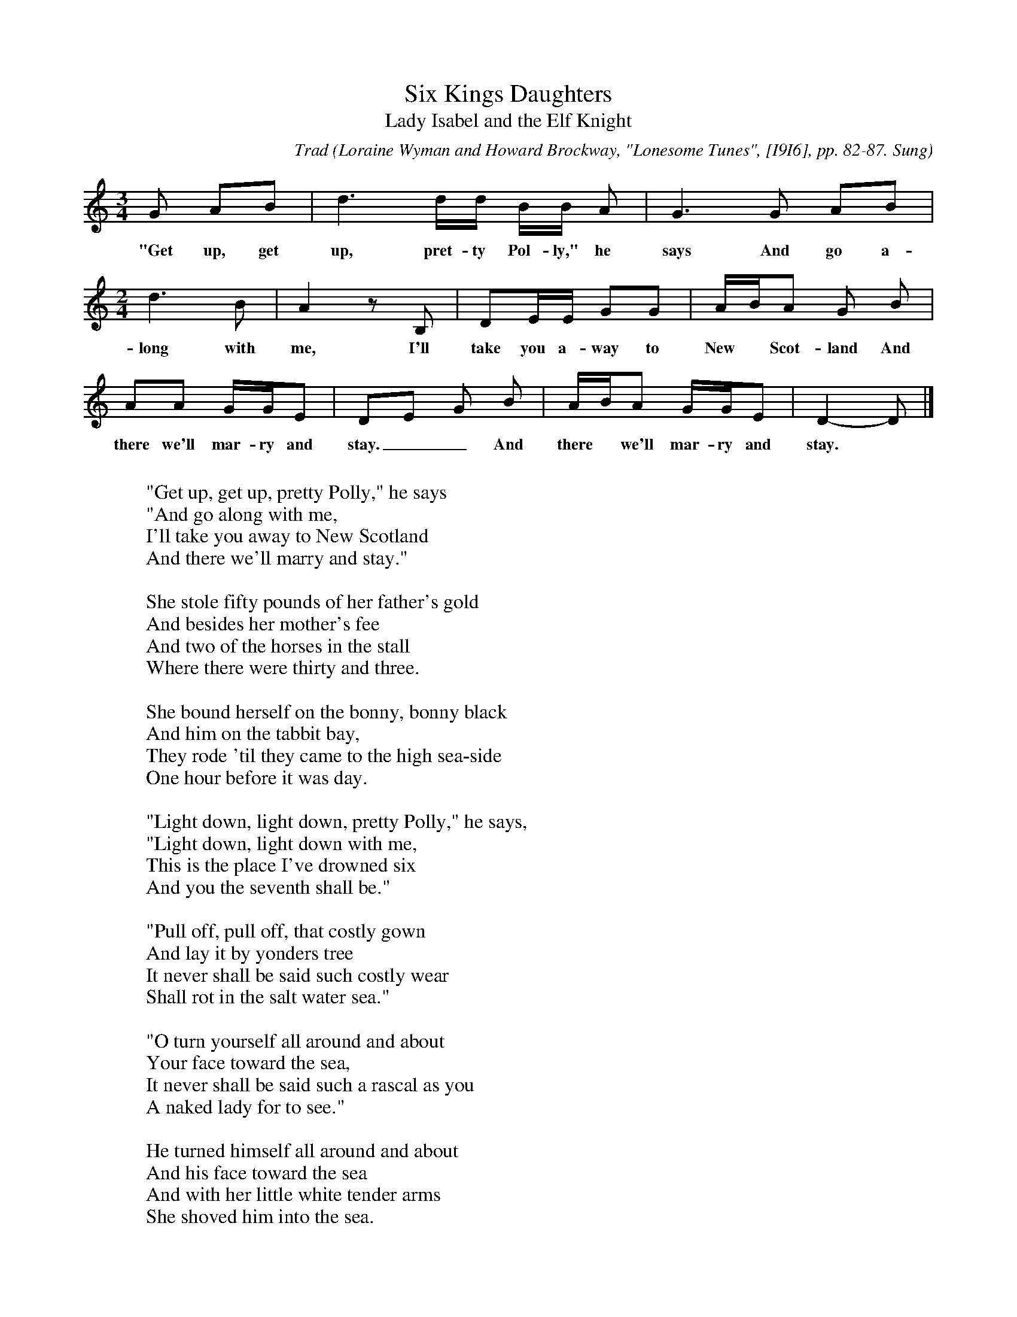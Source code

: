 X:109
T:Six Kings Daughters
T:Lady Isabel and the Elf Knight
C:Trad
B:Bronson
O:Loraine Wyman and Howard Brockway, "Lonesome Tunes", [I9I6], pp. 82-87. Sung
O:in Letcher and Estill Counties, Ky.
M:3/4
L:1/8
K:Gmix % Pentatonic ( -4 -7) Lydian/Ionian/Mixolydian [Pi 1]
G AB | d3 d/d/ B/B/ A | G2 > G2 AB |
w:"Get up, get up, pret-ty Pol-ly," he says And go a-
[M:2/4] d2 > B2 | A2 z B, | DE/E/ GG | A/B/A G B |
w:long with me, I'll take you a-way to New* Scot-land And
AA G/G/E | DE G B | A/B/A G/G/E | D2-D |]
w:there we'll mar-ry and stay.__ And there* we'll mar-ry and stay.
W:
W:"Get up, get up, pretty Polly," he says
W:"And go along with me,
W:I'll take you away to New Scotland
W:And there we'll marry and stay."
W:
W:She stole fifty pounds of her father's gold
W:And besides her mother's fee
W:And two of the horses in the stall
W:Where there were thirty and three.
W:
W:She bound herself on the bonny, bonny black
W:And him on the tabbit bay,
W:They rode 'til they came to the high sea-side
W:One hour before it was day.
W:
W:"Light down, light down, pretty Polly," he says,
W:"Light down, light down with me,
W:This is the place I've drowned six
W:And you the seventh shall be."
W:
W:"Pull off, pull off, that costly gown
W:And lay it by yonders tree
W:It never shall be said such costly wear
W:Shall rot in the salt water sea."
W:
W:"O turn yourself all around and about
W:Your face toward the sea,
W:It never shall be said such a rascal as you
W:A naked lady for to see."
W:
W:He turned himself all around and about
W:And his face toward the sea
W:And with her little white tender arms
W:She shoved him into the sea.
W:
W:"Lie there, lie there, you false-hearted man
W:Lie there instead of me,
W:If this be the place you drowned six
W:The seventh you shall be."
W:
W:She bound herself on the bonny, bonny black
W:And she led the tabbit bay,
W:She rode 'til she came to her father's house
W:One hour before it was day.
W:
W:Up speaks, up speaks that pretty parrot bird
W:In her cagc where she be,
W:"What's the matter, what's the matter with my pretty Polly
W:She's up so long before day."
W:
W:"Hush up, hush up, pretty parrot bird,
W:Tell none of your tales on me;
W:Your cage shall be made of the yellow beaten gold
W:And your doors of ivory."
W:
W:"What's the matter what's the matter pretty Polly" he said
W:"What's the matter what's the matter with thee?
W:I thought you had gone to New Scotland
W:And there for to marry and stay."
